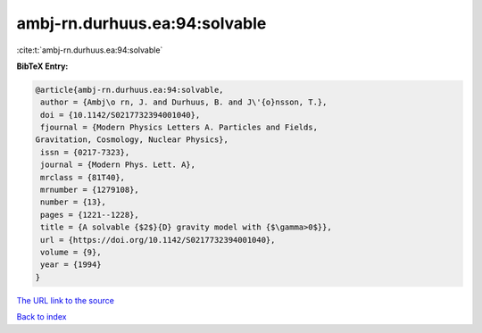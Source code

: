 ambj-rn.durhuus.ea:94:solvable
==============================

:cite:t:`ambj-rn.durhuus.ea:94:solvable`

**BibTeX Entry:**

.. code-block:: bibtex

   @article{ambj-rn.durhuus.ea:94:solvable,
    author = {Ambj\o rn, J. and Durhuus, B. and J\'{o}nsson, T.},
    doi = {10.1142/S0217732394001040},
    fjournal = {Modern Physics Letters A. Particles and Fields,
   Gravitation, Cosmology, Nuclear Physics},
    issn = {0217-7323},
    journal = {Modern Phys. Lett. A},
    mrclass = {81T40},
    mrnumber = {1279108},
    number = {13},
    pages = {1221--1228},
    title = {A solvable {$2$}{D} gravity model with {$\gamma>0$}},
    url = {https://doi.org/10.1142/S0217732394001040},
    volume = {9},
    year = {1994}
   }

`The URL link to the source <ttps://doi.org/10.1142/S0217732394001040}>`__


`Back to index <../By-Cite-Keys.html>`__
